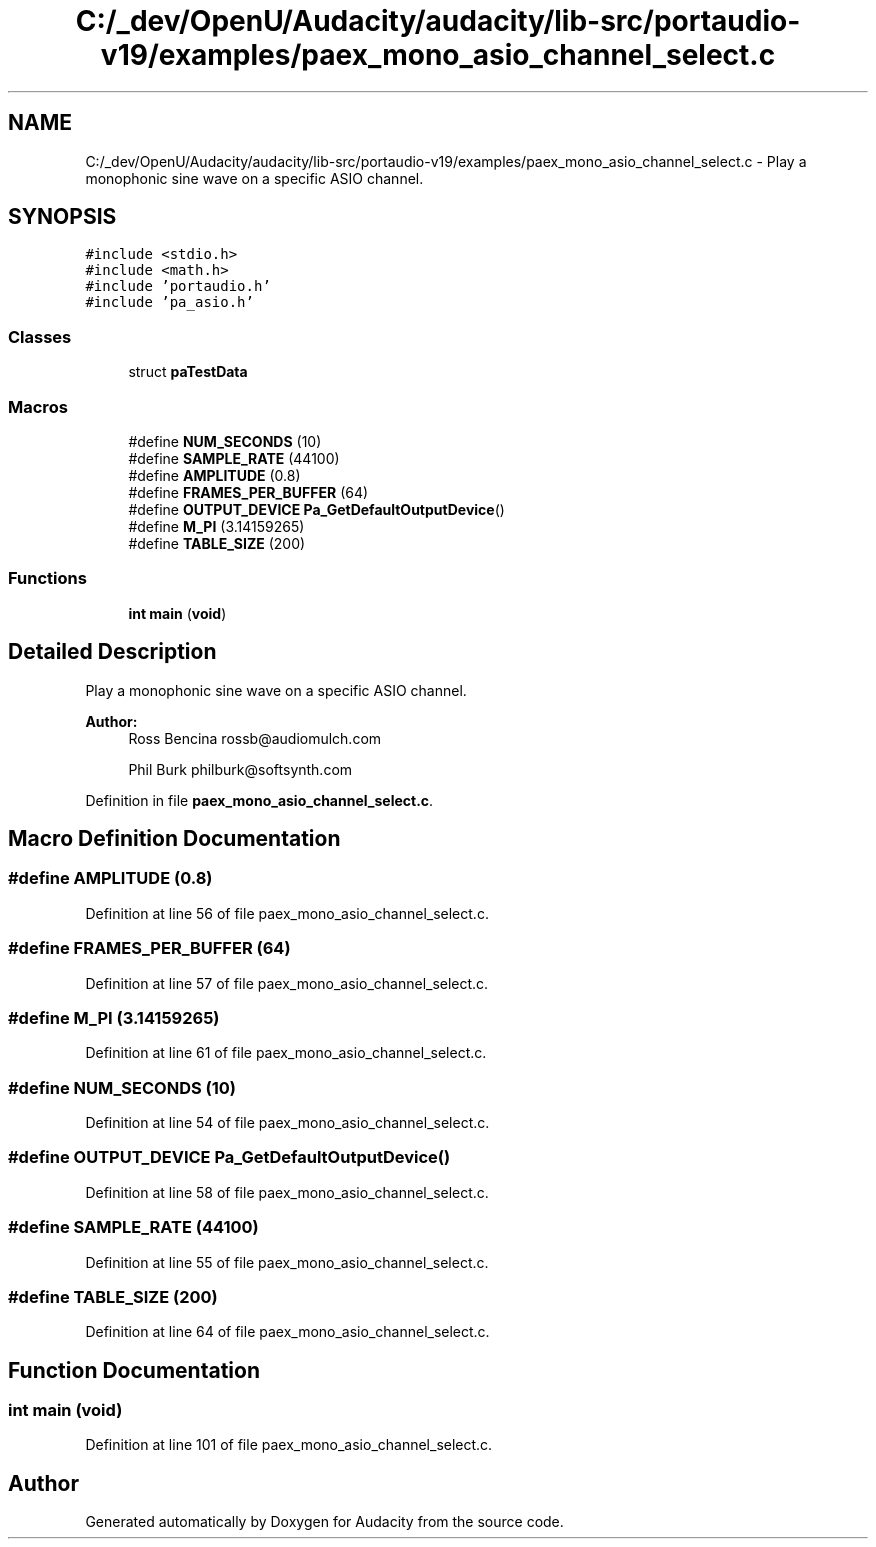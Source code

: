 .TH "C:/_dev/OpenU/Audacity/audacity/lib-src/portaudio-v19/examples/paex_mono_asio_channel_select.c" 3 "Thu Apr 28 2016" "Audacity" \" -*- nroff -*-
.ad l
.nh
.SH NAME
C:/_dev/OpenU/Audacity/audacity/lib-src/portaudio-v19/examples/paex_mono_asio_channel_select.c \- Play a monophonic sine wave on a specific ASIO channel\&.  

.SH SYNOPSIS
.br
.PP
\fC#include <stdio\&.h>\fP
.br
\fC#include <math\&.h>\fP
.br
\fC#include 'portaudio\&.h'\fP
.br
\fC#include 'pa_asio\&.h'\fP
.br

.SS "Classes"

.in +1c
.ti -1c
.RI "struct \fBpaTestData\fP"
.br
.in -1c
.SS "Macros"

.in +1c
.ti -1c
.RI "#define \fBNUM_SECONDS\fP   (10)"
.br
.ti -1c
.RI "#define \fBSAMPLE_RATE\fP   (44100)"
.br
.ti -1c
.RI "#define \fBAMPLITUDE\fP   (0\&.8)"
.br
.ti -1c
.RI "#define \fBFRAMES_PER_BUFFER\fP   (64)"
.br
.ti -1c
.RI "#define \fBOUTPUT_DEVICE\fP   \fBPa_GetDefaultOutputDevice\fP()"
.br
.ti -1c
.RI "#define \fBM_PI\fP   (3\&.14159265)"
.br
.ti -1c
.RI "#define \fBTABLE_SIZE\fP   (200)"
.br
.in -1c
.SS "Functions"

.in +1c
.ti -1c
.RI "\fBint\fP \fBmain\fP (\fBvoid\fP)"
.br
.in -1c
.SH "Detailed Description"
.PP 
Play a monophonic sine wave on a specific ASIO channel\&. 


.PP
\fBAuthor:\fP
.RS 4
Ross Bencina rossb@audiomulch.com 
.PP
Phil Burk philburk@softsynth.com 
.RE
.PP

.PP
Definition in file \fBpaex_mono_asio_channel_select\&.c\fP\&.
.SH "Macro Definition Documentation"
.PP 
.SS "#define AMPLITUDE   (0\&.8)"

.PP
Definition at line 56 of file paex_mono_asio_channel_select\&.c\&.
.SS "#define FRAMES_PER_BUFFER   (64)"

.PP
Definition at line 57 of file paex_mono_asio_channel_select\&.c\&.
.SS "#define M_PI   (3\&.14159265)"

.PP
Definition at line 61 of file paex_mono_asio_channel_select\&.c\&.
.SS "#define NUM_SECONDS   (10)"

.PP
Definition at line 54 of file paex_mono_asio_channel_select\&.c\&.
.SS "#define OUTPUT_DEVICE   \fBPa_GetDefaultOutputDevice\fP()"

.PP
Definition at line 58 of file paex_mono_asio_channel_select\&.c\&.
.SS "#define SAMPLE_RATE   (44100)"

.PP
Definition at line 55 of file paex_mono_asio_channel_select\&.c\&.
.SS "#define TABLE_SIZE   (200)"

.PP
Definition at line 64 of file paex_mono_asio_channel_select\&.c\&.
.SH "Function Documentation"
.PP 
.SS "\fBint\fP main (\fBvoid\fP)"

.PP
Definition at line 101 of file paex_mono_asio_channel_select\&.c\&.
.SH "Author"
.PP 
Generated automatically by Doxygen for Audacity from the source code\&.
